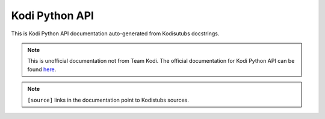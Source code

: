 Kodi Python API
===============

This is Kodi Python API documentation auto-generated from Kodisutubs docstrings.

.. autosummary::
    :toctree: _autosummary

    xbmc
    xbmcaddon
    xbmcgui
    xbmcplugin
    xbmcvfs

.. note:: This is unofficial documentation not from Team Kodi. The official documentation for Kodi Python API
    can be found `here`_.

.. note:: ``[source]`` links in the documentation point to Kodistubs sources.

.. _here: https://codedocs.xyz/xbmc/xbmc/group__python.html
